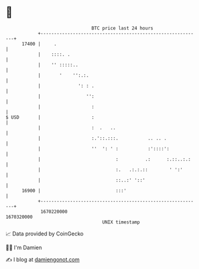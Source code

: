 * 👋

#+begin_example
                                   BTC price last 24 hours                    
               +------------------------------------------------------------+ 
         17400 |     .                                                      | 
               |    ::::. .                                                 | 
               |    '' :::::..                                              | 
               |       '    '':.:.                                          | 
               |              ': : .                                        | 
               |                 '':                                        | 
               |                   :                                        | 
   $ USD       |                   :                                        | 
               |                   :  .   ..                                | 
               |                   :.'::.:::.           .. .. .             | 
               |                   ''  ': ' :           :'::::':            | 
               |                            :          .:      :.::..:.:    | 
               |                            :.   .:.:.::        ' ':'       | 
               |                            ::..:' '::'                     | 
         16900 |                            :::'                            | 
               +------------------------------------------------------------+ 
                1670220000                                        1670320000  
                                       UNIX timestamp                         
#+end_example
📈 Data provided by CoinGecko

🧑‍💻 I'm Damien

✍️ I blog at [[https://www.damiengonot.com][damiengonot.com]]
